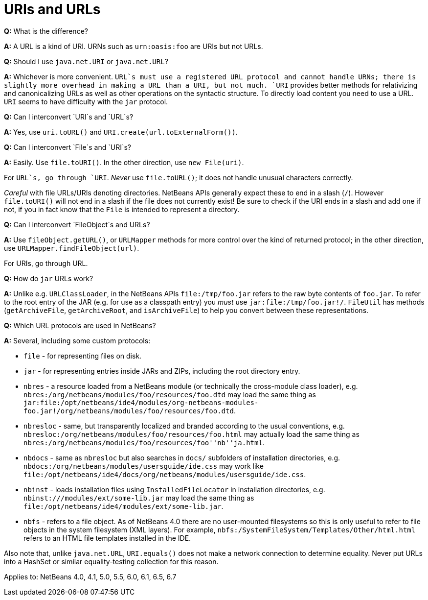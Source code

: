 // 
//     Licensed to the Apache Software Foundation (ASF) under one
//     or more contributor license agreements.  See the NOTICE file
//     distributed with this work for additional information
//     regarding copyright ownership.  The ASF licenses this file
//     to you under the Apache License, Version 2.0 (the
//     "License"); you may not use this file except in compliance
//     with the License.  You may obtain a copy of the License at
// 
//       http://www.apache.org/licenses/LICENSE-2.0
// 
//     Unless required by applicable law or agreed to in writing,
//     software distributed under the License is distributed on an
//     "AS IS" BASIS, WITHOUT WARRANTIES OR CONDITIONS OF ANY
//     KIND, either express or implied.  See the License for the
//     specific language governing permissions and limitations
//     under the License.
//

= URIs and URLs
:page-layout: wikidev
:page-tags: wiki, devfaq, needsreview
:jbake-status: published
:keywords: Apache NetBeans wiki DevFaqUriVsUrl
:description: Apache NetBeans wiki DevFaqUriVsUrl
:toc: left
:toc-title:
:page-syntax: true
:page-wikidevsection: _converting_between_common_data_types_and_finding_things
:page-position: 2


*Q:* What is the difference?

*A:* A URL is a kind of URI. URNs such as
`urn:oasis:foo` are URIs but not URLs.

*Q:* Should I use `java.net.URI` or `java.net.URL`?

*A:* Whichever is more convenient. `URL`s must use a registered
URL protocol and cannot handle URNs; there is slightly more overhead
in making a URL than a URI, but not much. `URI` provides better methods
for relativizing and canonicalizing URLs as well as other operations
on the syntactic structure. To directly load content you need to use a
URL. `URI` seems to have difficulty with the `jar` protocol.

*Q:* Can I interconvert `URI`s and `URL`s?

*A:* Yes, use `uri.toURL()` and
`URI.create(url.toExternalForm())`.

*Q:* Can I interconvert `File`s and `URI`s?

*A:* Easily. Use `file.toURI()`. In the other
direction, use `new File(uri)`.

For `URL`s, go through `URI`. _Never_ use
`file.toURL()`; it does not handle unusual characters
correctly.

_Careful_ with file URLs/URIs denoting directories. NetBeans
APIs generally expect these to end in a slash
(`/`). However `file.toURI()` will not end in a
slash if the file does not currently exist! Be sure to check if the
URI ends in a slash and add one if not, if you in fact know that the
`File` is intended to represent a directory.

*Q:* Can I interconvert `FileObject`s and URLs?

*A:* Use `fileObject.getURL()`, or
`URLMapper` methods for more control over the kind of
returned protocol; in the other direction, use
`URLMapper.findFileObject(url)`.

For URIs, go through URL.

*Q:* How do `jar` URLs work?

*A:* Unlike e.g. `URLClassLoader`, in the NetBeans
APIs `file:/tmp/foo.jar` refers to the raw byte contents of
`foo.jar`. To refer to the root entry of the JAR (e.g. for
use as a classpath entry) you _must_ use
`jar:file:/tmp/foo.jar!/`. `FileUtil` has
methods (`getArchiveFile`, `getArchiveRoot`, and
`isArchiveFile`) to help you convert between these
representations.

*Q:* Which URL protocols are used in NetBeans?

*A:* Several, including some custom protocols:

* `file` - for representing files on disk.
* `jar` - for representing entries inside JARs and ZIPs, including the root directory entry.
* `nbres` - a resource loaded from a NetBeans module (or technically the cross-module class loader), e.g. `nbres:/org/netbeans/modules/foo/resources/foo.dtd` may load the same thing as `jar:file:/opt/netbeans/ide4/modules/org-netbeans-modules-foo.jar!/org/netbeans/modules/foo/resources/foo.dtd`.
* `nbresloc` - same, but transparently localized and branded according to the usual conventions, e.g. `nbresloc:/org/netbeans/modules/foo/resources/foo.html` may actually load the same thing as `nbres:/org/netbeans/modules/foo/resources/foo''nb''ja.html`.
* `nbdocs` - same as `nbresloc` but also searches in `docs/` subfolders of installation directories, e.g. `nbdocs:/org/netbeans/modules/usersguide/ide.css` may work like `file:/opt/netbeans/ide4/docs/org/netbeans/modules/usersguide/ide.css`.
* `nbinst` - loads installation files using `InstalledFileLocator` in installation directories, e.g. `nbinst:///modules/ext/some-lib.jar` may load the same thing as `file:/opt/netbeans/ide4/modules/ext/some-lib.jar`.
* `nbfs` - refers to a file object. As of NetBeans 4.0 there are no user-mounted filesystems so this is only useful to refer to file objects in the system filesystem (XML layers). For example, `nbfs:/SystemFileSystem/Templates/Other/html.html` refers to an HTML file templates installed in the IDE.

Also note that, unlike `java.net.URL`, `URI.equals()` does not make a network connection to determine equality.  Never put URLs into a HashSet or similar equality-testing collection for this reason.

Applies to: NetBeans 4.0, 4.1, 5.0, 5.5, 6.0, 6.1, 6.5, 6.7
